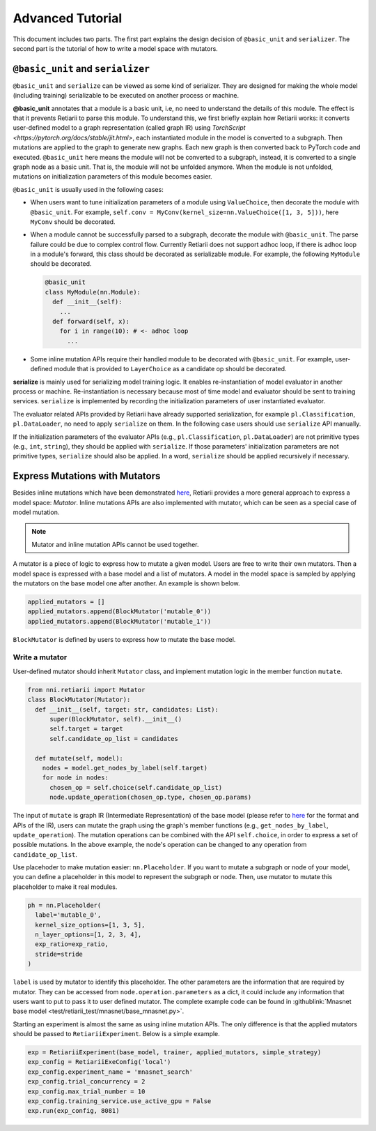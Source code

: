 Advanced Tutorial
=================

This document includes two parts. The first part explains the design decision of ``@basic_unit`` and ``serializer``. The second part is the tutorial of how to write a model space with mutators.

``@basic_unit`` and ``serializer``
----------------------------------

.. _serializer:

``@basic_unit`` and ``serialize`` can be viewed as some kind of serializer. They are designed for making the whole model (including training) serializable to be executed on another process or machine.

**@basic_unit** annotates that a module is a basic unit, i.e, no need to understand the details of this module. The effect is that it prevents Retiarii to parse this module. To understand this, we first briefly explain how Retiarii works: it converts user-defined model to a graph representation (called graph IR) using `TorchScript <https://pytorch.org/docs/stable/jit.html>`, each instantiated module in the model is converted to a subgraph. Then mutations are applied to the graph to generate new graphs. Each new graph is then converted back to PyTorch code and executed. ``@basic_unit`` here means the module will not be converted to a subgraph, instead, it is converted to a single graph node as a basic unit. That is, the module will not be unfolded anymore. When the module is not unfolded, mutations on initialization parameters of this module becomes easier.

``@basic_unit`` is usually used in the following cases:

* When users want to tune initialization parameters of a module using ``ValueChoice``, then decorate the module with ``@basic_unit``. For example, ``self.conv = MyConv(kernel_size=nn.ValueChoice([1, 3, 5]))``, here ``MyConv`` should be decorated.

* When a module cannot be successfully parsed to a subgraph, decorate the module with ``@basic_unit``. The parse failure could be due to complex control flow. Currently Retiarii does not support adhoc loop, if there is adhoc loop in a module's forward, this class should be decorated as serializable module. For example, the following ``MyModule`` should be decorated.

  .. code-block:: python

    @basic_unit
    class MyModule(nn.Module):
      def __init__(self):
        ...
      def forward(self, x):
        for i in range(10): # <- adhoc loop
          ...

* Some inline mutation APIs require their handled module to be decorated with ``@basic_unit``. For example, user-defined module that is provided to ``LayerChoice`` as a candidate op should be decorated.

**serialize** is mainly used for serializing model training logic. It enables re-instantiation of model evaluator in another process or machine. Re-instantiation is necessary because most of time model and evaluator should be sent to training services. ``serialize`` is implemented by recording the initialization parameters of user instantiated evaluator.

The evaluator related APIs provided by Retiarii have already supported serialization, for example ``pl.Classification``, ``pl.DataLoader``, no need to apply ``serialize`` on them. In the following case users should use ``serialize`` API manually.

If the initialization parameters of the evaluator APIs (e.g., ``pl.Classification``, ``pl.DataLoader``) are not primitive types (e.g., ``int``, ``string``), they should be applied with  ``serialize``. If those parameters' initialization parameters are not primitive types, ``serialize`` should also be applied. In a word, ``serialize`` should be applied recursively if necessary.


Express Mutations with Mutators
-------------------------------

Besides inline mutations which have been demonstrated `here <./Tutorial.rst>`__, Retiarii provides a more general approach to express a model space: *Mutator*. Inline mutations APIs are also implemented with mutator, which can be seen as a special case of model mutation.

.. note:: Mutator and inline mutation APIs cannot be used together.

A mutator is a piece of logic to express how to mutate a given model. Users are free to write their own mutators. Then a model space is expressed with a base model and a list of mutators. A model in the model space is sampled by applying the mutators on the base model one after another. An example is shown below.

.. code-block:: python

  applied_mutators = []
  applied_mutators.append(BlockMutator('mutable_0'))
  applied_mutators.append(BlockMutator('mutable_1'))

``BlockMutator`` is defined by users to express how to mutate the base model. 

Write a mutator
^^^^^^^^^^^^^^^

User-defined mutator should inherit ``Mutator`` class, and implement mutation logic in the member function ``mutate``.

.. code-block:: python

  from nni.retiarii import Mutator
  class BlockMutator(Mutator):
    def __init__(self, target: str, candidates: List):
        super(BlockMutator, self).__init__()
        self.target = target
        self.candidate_op_list = candidates

    def mutate(self, model):
      nodes = model.get_nodes_by_label(self.target)
      for node in nodes:
        chosen_op = self.choice(self.candidate_op_list)
        node.update_operation(chosen_op.type, chosen_op.params)

The input of ``mutate`` is graph IR (Intermediate Representation) of the base model (please refer to `here <./ApiReference.rst>`__ for the format and APIs of the IR), users can mutate the graph using the graph's member functions (e.g., ``get_nodes_by_label``, ``update_operation``). The mutation operations can be combined with the API ``self.choice``, in order to express a set of possible mutations. In the above example, the node's operation can be changed to any operation from ``candidate_op_list``.

Use placehoder to make mutation easier: ``nn.Placeholder``. If you want to mutate a subgraph or node of your model, you can define a placeholder in this model to represent the subgraph or node. Then, use mutator to mutate this placeholder to make it real modules.

.. code-block:: python

  ph = nn.Placeholder(
    label='mutable_0',
    kernel_size_options=[1, 3, 5],
    n_layer_options=[1, 2, 3, 4],
    exp_ratio=exp_ratio,
    stride=stride
  )

``label`` is used by mutator to identify this placeholder. The other parameters are the information that are required by mutator. They can be accessed from ``node.operation.parameters`` as a dict, it could include any information that users want to put to pass it to user defined mutator. The complete example code can be found in :githublink:`Mnasnet base model <test/retiarii_test/mnasnet/base_mnasnet.py>`.

Starting an experiment is almost the same as using inline mutation APIs. The only difference is that the applied mutators should be passed to ``RetiariiExperiment``. Below is a simple example.

.. code-block:: python

  exp = RetiariiExperiment(base_model, trainer, applied_mutators, simple_strategy)
  exp_config = RetiariiExeConfig('local')
  exp_config.experiment_name = 'mnasnet_search'
  exp_config.trial_concurrency = 2
  exp_config.max_trial_number = 10
  exp_config.training_service.use_active_gpu = False
  exp.run(exp_config, 8081)
